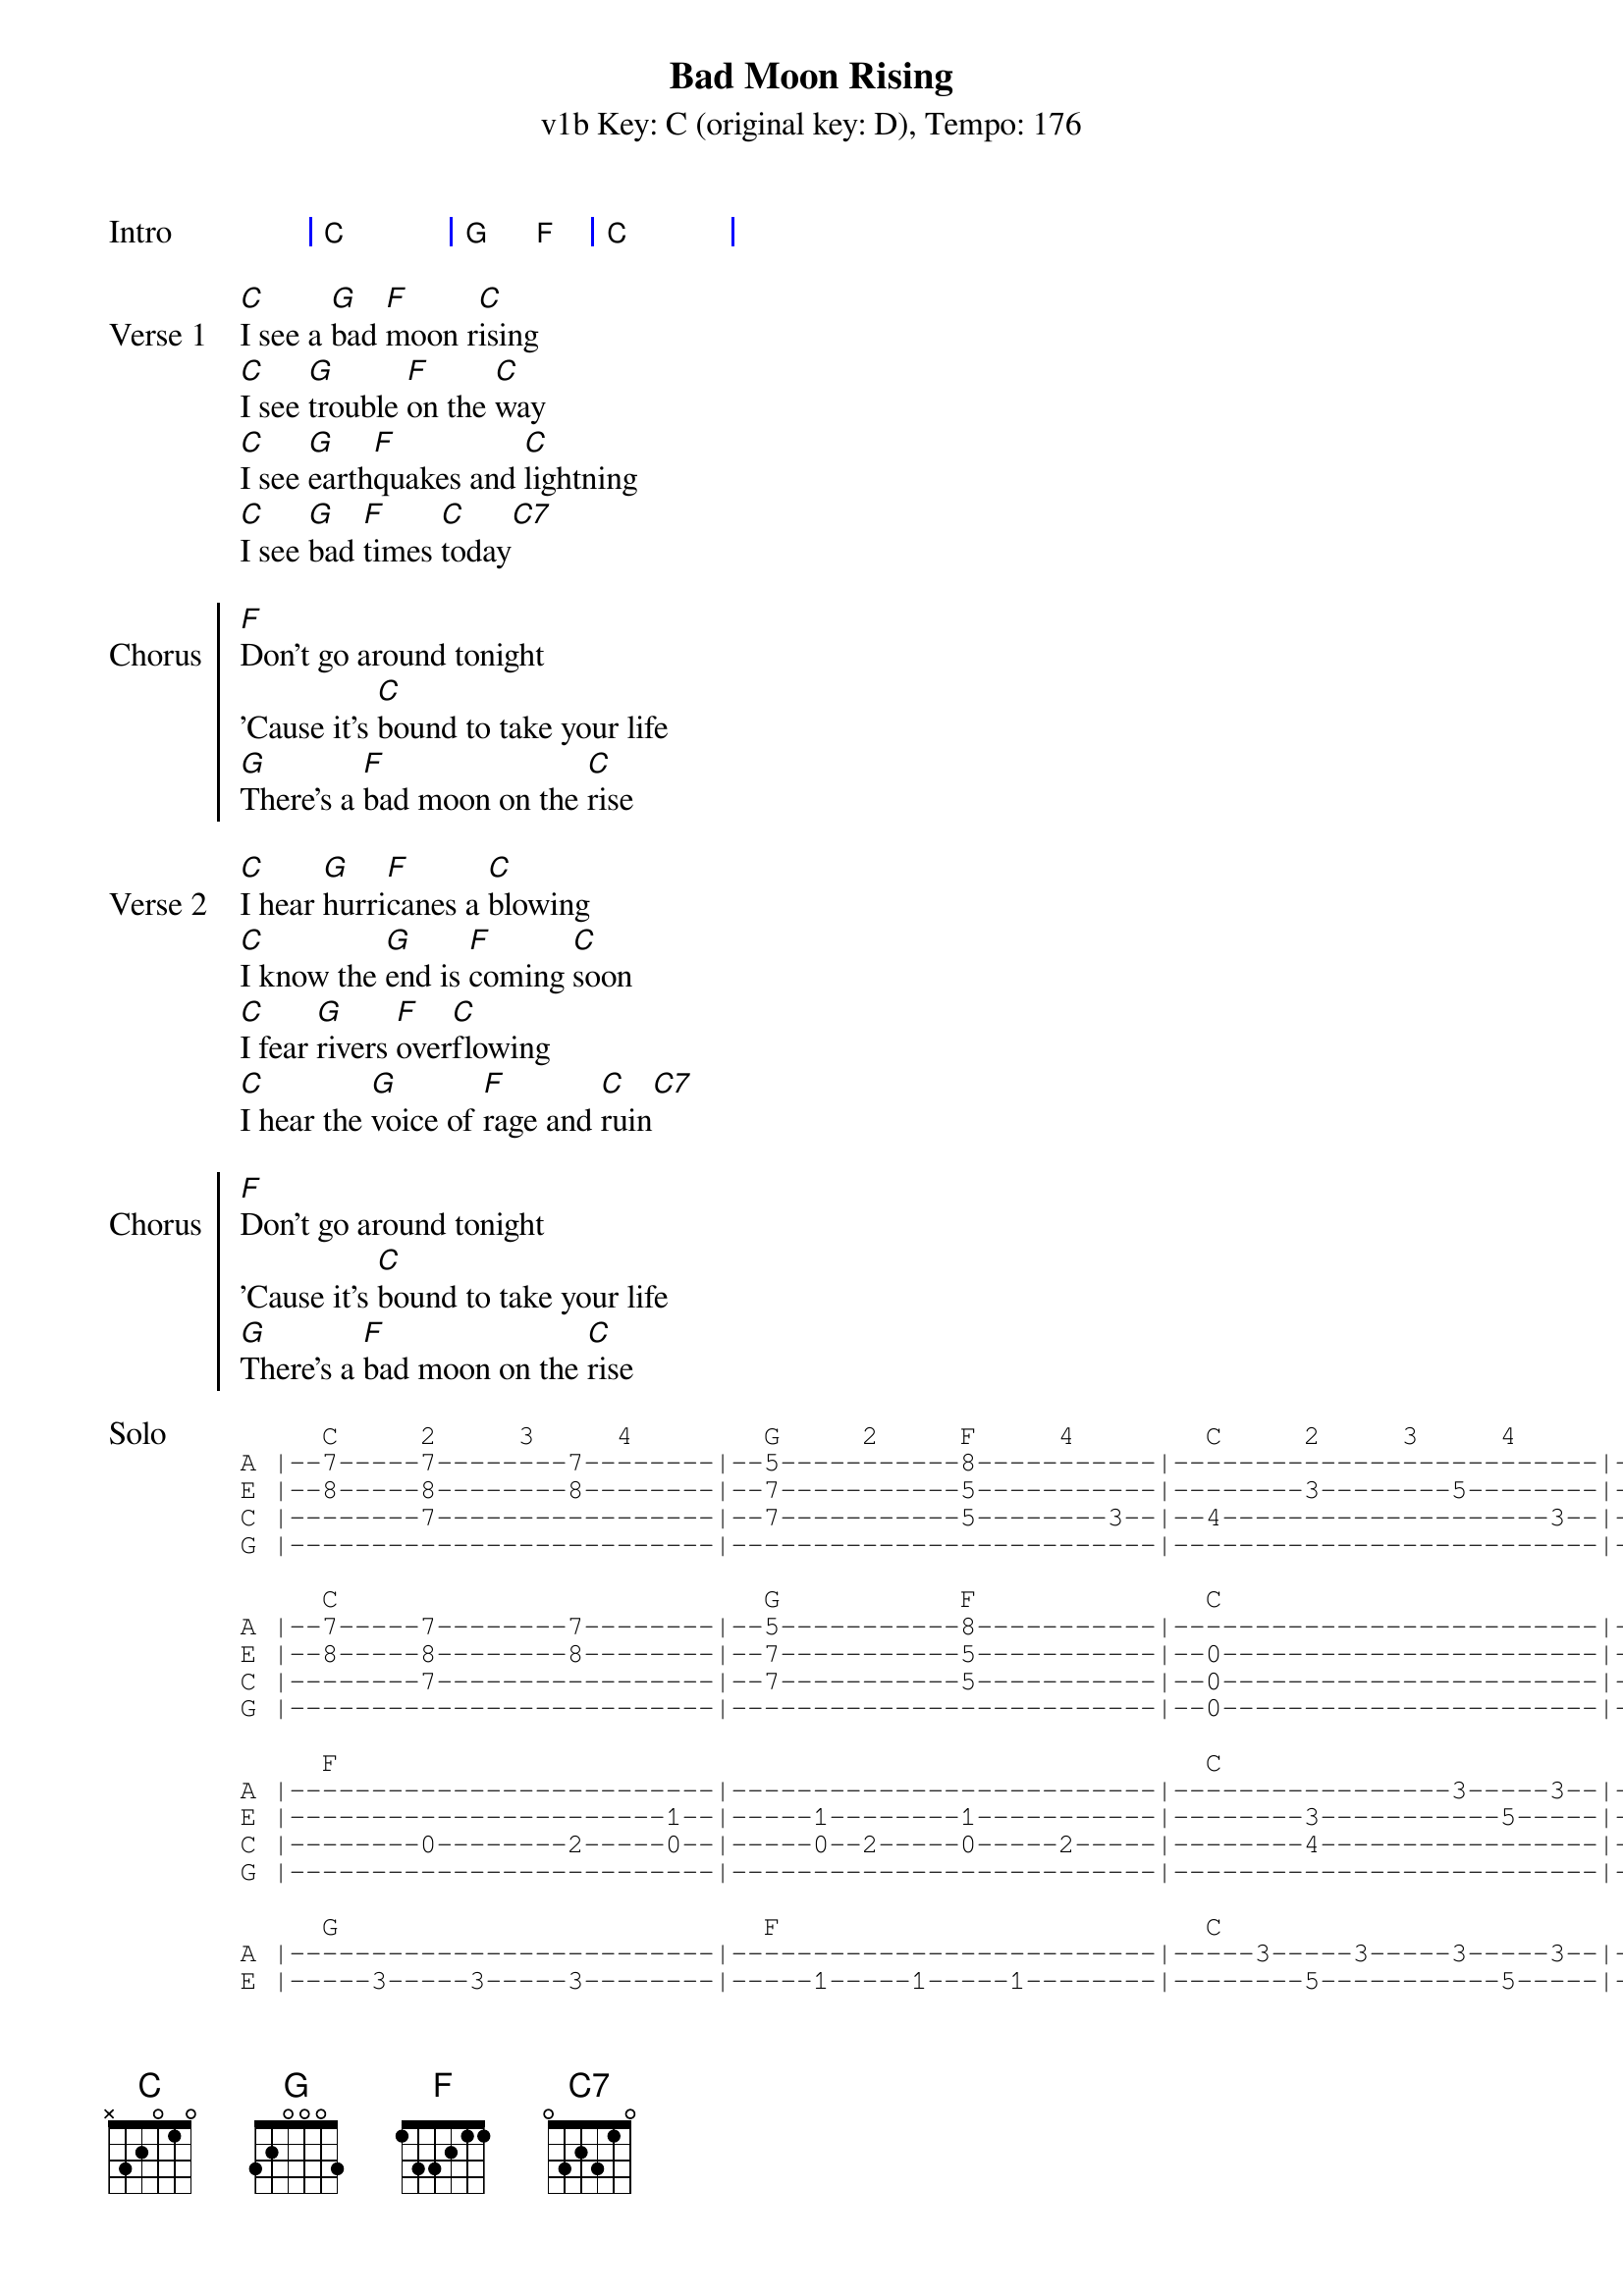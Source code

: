 {title: Bad Moon Rising }
{artist: Creedence Clearwater Revival}
{subtitle: v1b Key: C (original key: D), Tempo: 176}
{key: C}
{tempo: 176}
{duration: 2:13}

{start_of_grid: Intro}
| C . | G F | C . |
{end_of_grid}

{start_of_verse: Verse 1}
[C]I see a [G]bad [F]moon r[C]ising
[C]I see [G]trouble [F]on the [C]way
[C]I see [G]earth[F]quakes and [C]lightning
[C]I see [G]bad [F]times [C]today[C7]
{end_of_verse}

{start_of_chorus: Chorus}
[F]Don't go around tonight
'Cause it's [C]bound to take your life
[G]There's a [F]bad moon on the [C]rise
{end_of_chorus}

{start_of_verse: Verse 2}
[C]I hear [G]hurri[F]canes a [C]blowing
[C]I know the [G]end is [F]coming [C]soon
[C]I fear [G]rivers [F]over[C]flowing
[C]I hear the [G]voice of [F]rage and [C]ruin[C7]
{end_of_verse}

{start_of_chorus: Chorus}
[F]Don't go around tonight
'Cause it's [C]bound to take your life
[G]There's a [F]bad moon on the [C]rise
{end_of_chorus}

{start_of_tab:Solo}
     C     2     3     4        G     2     F     4        C     2     3     4        1     2     3     4     
A |--7-----7--------7--------|--5-----------8-----------|--------------------------|--------------------------|
E |--8-----8--------8--------|--7-----------5-----------|--------3--------5--------|-----3--5-----3-----5-----|
C |--------7-----------------|--7-----------5--------3--|--4--------------------3--|--4-----------------------|
G |--------------------------|--------------------------|--------------------------|--------------------------|

     C                          G           F              C
A |--7-----7--------7--------|--5-----------8-----------|--------------------------|--------------------------|
E |--8-----8--------8--------|--7-----------5-----------|--0-----------------------|--0--------3--0-----------|
C |--------7-----------------|--7-----------5-----------|--0-----------------------|-----0--------------------|
G |--------------------------|--------------------------|--0-----------------------|--------------------------|

     F                                                     C
A |--------------------------|--------------------------|-----------------3-----3--|-----3--------3-----------|
E |-----------------------1--|-----1--------1-----------|--------3-----------5-----|--------5-----------5-----|
C |--------0--------2-----0--|-----0--2-----0-----2-----|--------4-----------------|--------------------------|
G |--------------------------|--------------------------|--------------------------|--------------------------|

     G                          F                          C
A |--------------------------|--------------------------|-----3-----3-----3-----3--|-----3--------------------|
E |-----3-----3-----3--------|-----1-----1-----1--------|--------5-----------5-----|--------5-----3-----5-----|
C |-----2-----4-----2--------|-----0-----2-----0-----3--|--4-----------------------|--------------------------|
G |--------------------------|--------------------------|--------------------------|--------------------------|
{end_of_tab}

{start_of_verse: Verse 3}
[C]Hope you [G]got your [F]things [C]together
[C]Hope you are [G]quite pre[F]pared to [C]die
[C]Looks like we're [G]in for [F]nasty [C]weather
[C]One eye is [G]taken [F]for an [C]eye
{end_of_verse}

{soc: Chorus}
[F]Don't go around tonight
'Cause it's [C]bound to take your life
[G]There is a [F]bad moon on the [C]rise

[F]Don't go around tonight
'Cause it's [C]bound to take your life
[G]There is a [F]bad moon on the [C]rise  
[C]/ [G]/ [C]/ /
{end_of_chorus}